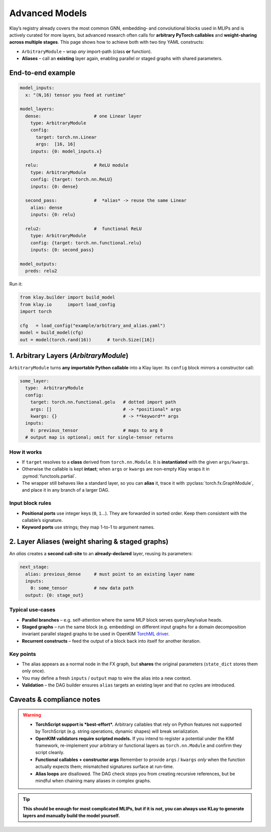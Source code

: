 =================
Advanced Models
=================

Klay’s registry already covers the most common GNN, embedding‐ and
convolutional blocks used in MLIPs and is actively curated for more layers,
but advanced research often calls for **arbitrary PyTorch callables** and
**weight-sharing across multiple stages**.
This page shows how to achieve both with two tiny YAML constructs:

* ``ArbitraryModule`` – wrap *any* import-path (class **or** function).
* **Aliases** – call an **existing** layer again, enabling parallel or
  staged graphs with shared parameters.

---------------------------------------------------
End-to-end example
---------------------------------------------------

.. code-block:: yaml

   model_inputs:
     x: "(N,16) tensor you feed at runtime"

   model_layers:
     dense:                    # one Linear layer
       type: ArbitraryModule
       config:
         target: torch.nn.Linear
         args:  [16, 16]
       inputs: {0: model_inputs.x}

     relu:                     # ReLU module
       type: ArbitraryModule
       config: {target: torch.nn.ReLU}
       inputs: {0: dense}

     second_pass:              #  *alias* -> reuse the same Linear
       alias: dense
       inputs: {0: relu}

     relu2:                    #  functional ReLU
       type: ArbitraryModule
       config: {target: torch.nn.functional.relu}
       inputs: {0: second_pass}

   model_outputs:
     preds: relu2

Run it:

.. code-block:: python

   from klay.builder import build_model
   from klay.io      import load_config
   import torch

   cfg   = load_config("example/arbitrary_and_alias.yaml")
   model = build_model(cfg)
   out = model(torch.rand(16))      # torch.Size([16])

----------------------------------------------------------------
1. Arbitrary Layers  (`ArbitraryModule`)
----------------------------------------------------------------

``ArbitraryModule`` turns **any importable Python callable** into a Klay
layer.  Its ``config`` block mirrors a constructor call:

.. code-block:: yaml

   some_layer:
     type:  ArbitraryModule
     config:
       target: torch.nn.functional.gelu   # dotted import path
       args: []                           # -> *positional* args
       kwargs: {}                         # -> **keyword** args
     inputs:
       0: previous_tensor                 # maps to arg 0
     # output map is optional; omit for single-tensor returns

How it works
~~~~~~~~~~~~

* If ``target`` resolves to a **class** derived from
  ``torch.nn.Module``. It is **instantiated** with the given
  ``args/kwargs``.
* Otherwise the callable is kept **intact**; when ``args`` or ``kwargs``
  are non-empty Klay wraps it in :pymod:`functools.partial`.
* The wrapper still behaves like a standard layer, so you can **alias**
  it, trace it with :pyclass:`torch.fx.GraphModule`, and place it in
  any branch of a larger DAG.

Input block rules
~~~~~~~~~~~~~~~~~

* **Positional ports** use integer keys (``0``, ``1``...).
  They are forwarded in sorted order.
  Keep them consistent with the callable’s signature.
* **Keyword ports** use strings; they map 1-to-1 to argument names.

------------------------------------------------------------------
2. Layer Aliases  (weight sharing & staged graphs)
------------------------------------------------------------------

An *alias* creates a **second call-site** to an **already-declared**
layer, reusing its parameters:

.. code-block:: yaml

   next_stage:
     alias: previous_dense     # must point to an existing layer name
     inputs:
       0: some_tensor          # new data path
     output: {0: stage_out}

Typical use-cases
~~~~~~~~~~~~~~~~~

* **Parallel branches** – e.g. self-attention where the same MLP block
  serves query/key/value heads.
* **Staged graphs** – run the same block (e.g. embedding) on different input graphs
  for a domain decomposition invariant parallel staged graphs to be used in OpenKIM
  `TorchML driver <https://openkim.org/id/TorchML__MD_173118614730_001>`_.
* **Recurrent constructs** – feed the output of a block back into
  itself for another iteration.

Key points
~~~~~~~~~~

* The alias appears as a normal node in the FX graph, but **shares** the
  original parameters (``state_dict`` stores them only once).
* You may define a fresh ``inputs`` / ``output`` map to wire the alias
  into a new context.
* **Validation** – the DAG builder ensures ``alias`` targets an existing
  layer and that no cycles are introduced.

---------------------------------------------------
Caveats & compliance notes
---------------------------------------------------

.. warning::

   * **TorchScript support is *best-effort*.**
     Arbitrary callables that rely on Python features not supported by
     TorchScript (e.g. string operations, dynamic shapes) will break
     serialization.

   * **OpenKIM validators require scripted models.**
     If you intend to register a potential under the KIM framework,
     re-implement your arbitrary or functional layers as
     ``torch.nn.Module`` and confirm they script cleanly.

   * **Functional callables + constructor args**
     Remember to provide ``args`` / ``kwargs`` *only* when the function
     actually expects them; mismatched signatures surface at run-time.

   * **Alias loops** are disallowed.  The DAG check stops you from
     creating recursive references, but be mindful when chaining many
     aliases in complex graphs.


.. tip::
    **This should be enough for most complicated MLIPs, but if it is not, you can always use
    KLay to generate layers and manually build the model yourself.**
